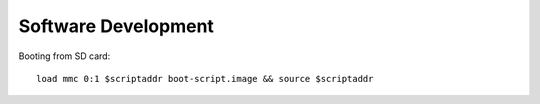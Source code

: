 .. _development:

Software Development
====================

Booting from SD card::

    load mmc 0:1 $scriptaddr boot-script.image && source $scriptaddr
